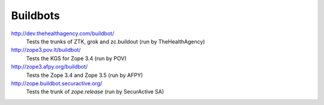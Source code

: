 Buildbots
=========

http://dev.thehealthagency.com/buildbot/
    Tests the trunks of ZTK, grok and zc.buildout (run by TheHealthAgency)

http://zope3.pov.lt/buildbot/
    Tests the KGS for Zope 3.4 (run by POV)

http://zope3.afpy.org/buildbot/
    Tests the Zope 3.4 and Zope 3.5 (run by AFPY)

http://zope.buildbot.securactive.org/
    Tests the trunk of `zope.release` (run by SecurActive SA)

